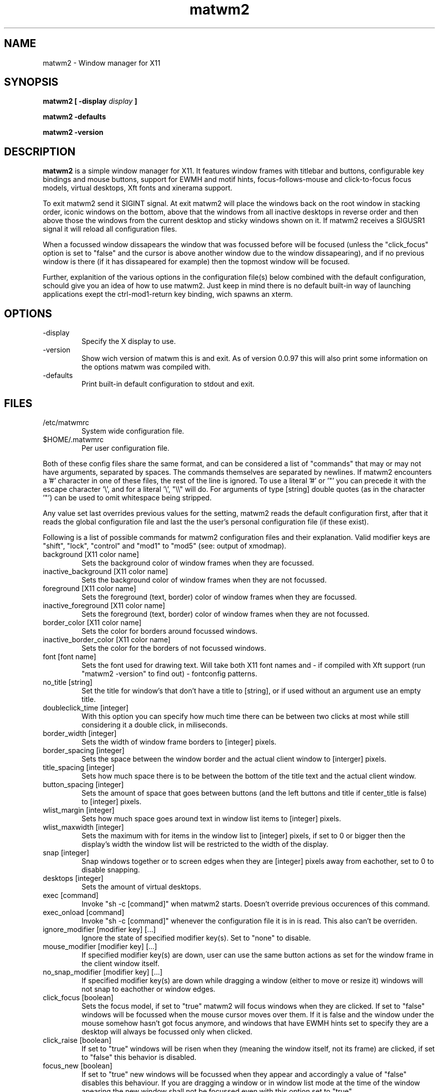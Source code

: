 .TH matwm2 1 "Januari 18, 2009" "" ""
.SH NAME
matwm2 \- Window manager for X11
.SH SYNOPSIS
.B matwm2 [ \-display
.I display
.B ]
.PP
.B matwm2 \-defaults
.PP
.B matwm2 \-version
.SH DESCRIPTION
.B matwm2
is a simple window manager for X11. It features window frames with titlebar and buttons, configurable key bindings and mouse buttons, support for EWMH and motif hints, focus-follows-mouse and click-to-focus focus models, virtual desktops, Xft fonts and xinerama support.
.PP
To exit matwm2 send it SIGINT signal. At exit matwm2 will place the windows back on the root window in stacking order, iconic windows on the bottom, above that the windows from all inactive desktops in reverse order and then above those the windows from the current desktop and sticky windows shown on it. If matwm2 receives a SIGUSR1 signal it will reload all configuration files.
.PP
When a focussed window dissapears the window that was focussed before will be focused (unless the "click_focus" option is set to "false" and the cursor is above another window due to the window dissapearing), and if no previous window is there (if it has dissapeared for example) then the topmost window will be focused.
.PP
Further, explanition of the various options in the configuration file(s) below combined with the default configuration, schould give you an idea of how to use matwm2. Just keep in mind there is no default built-in way of launching applications exept the ctrl-mod1-return key binding, wich spawns an xterm.
.SH OPTIONS
.IP -display display
Specify the X display to use.
.IP -version
Show wich version of matwm this is and exit. As of version 0.0.97 this will also print some information on the options matwm was compiled with.
.IP -defaults
Print built-in default configuration to stdout and exit.
.SH FILES
.IP /etc/matwmrc
System wide configuration file.
.IP $HOME/.matwmrc
Per user configuration file.
.PP
Both of these config files share the same format, and can be considered a list of "commands" that may or may not have arguments, separated by spaces. The commands themselves are separated by newlines. If matwm2 encounters a '#' character in one of these files, the rest of the line is ignored. To use a literal '#' or '"' you can precede it with the escape character '\\', and for a literal '\\', "\\\\" will do. For arguments of type [string] double quotes (as in the character '"') can be used to omit whitespace being stripped.
.PP
Any value set last overrides previous values for the setting, matwm2 reads the default configuration first, after that it reads the global configuration file and last the the user's personal configuration file (if these exist).
.PP
Following is a list of possible commands for matwm2 configuration files and their explanation. Valid modifier keys are "shift", "lock", "control" and "mod1" to "mod5" (see: output of xmodmap).
.IP "background [X11 color name]"
Sets the background color of window frames when they are focussed.
.IP "inactive_background [X11 color name]"
Sets the background color of window frames when they are not focussed.
.IP "foreground [X11 color name]"
Sets the foreground (text, border) color of window frames when they are focussed.
.IP "inactive_foreground [X11 color name]"
Sets the foreground (text, border) color of window frames when they are not focussed.
.IP "border_color [X11 color name]"
Sets the color for borders around focussed windows.
.IP "inactive_border_color [X11 color name]"
Sets the color for the borders of not focussed windows.
.IP "font [font name]"
Sets the font used for drawing text. Will take both X11 font names and - if compiled with Xft support (run "matwm2 -version" to find out) - fontconfig patterns.
.IP "no_title [string]"
Set the title for window's that don't have a title to [string], or if used without an argument use an empty title.
.IP "doubleclick_time [integer]"
With this option you can specify how much time there can be between two clicks at most while still considering it a double click, in miliseconds. 
.IP "border_width [integer]"
Sets the width of window frame borders to [integer] pixels.
.IP "border_spacing [integer]"
Sets the space between the window border and the actual client window to [interger] pixels.
.IP "title_spacing [integer]"
Sets how much space there is to be between the bottom of the title text and the actual client window.
.IP "button_spacing [integer]"
Sets the amount of space that goes between buttons (and the left buttons and title if center_title is false) to [integer] pixels.
.IP "wlist_margin [integer]"
Sets how much space goes around text in window list items to [integer] pixels.
.IP "wlist_maxwidth [integer]"
Sets the maximum with for items in the window list to [integer] pixels, if set to 0 or bigger then the display's width the window list will be restricted to the width of the display.
.IP "snap [integer]"
Snap windows together or to screen edges when they are [integer] pixels away from eachother, set to 0 to disable snapping.
.IP "desktops [integer]"
Sets the amount of virtual desktops.
.IP "exec [command]"
Invoke "sh -c [command]" when matwm2 starts. Doesn't override previous occurences of this command.
.IP "exec_onload [command]"
Invoke "sh -c [command]" whenever the configuration file it is in is read. This also can't be overriden.
.IP "ignore_modifier [modifier key] [...]
Ignore the state of specified modifier key(s). Set to "none" to disable.
.IP "mouse_modifier [modifier key] [...]"
If specified modifier key(s) are down, user can use the same button actions as set for the window frame in the client window itself.
.IP "no_snap_modifier [modifier key] [...]"
If specified modifier key(s) are down while dragging a window (either to move or resize it) windows will not snap to eachother or window edges.
.IP "click_focus [boolean]"
Sets the focus model, if set to "true" matwm2 will focus windows when they are clicked. If set to "false" windows will be focussed when the mouse cursor moves over them. If it is false and the window under the mouse somehow hasn't got focus anymore, and windows that have EWMH hints set to specify they are a desktop will always be focussed only when clicked.
.IP "click_raise [boolean]"
If set to "true" windows will be risen when they (meaning the window itself, not its frame) are clicked, if set to "false" this behavior is disabled.
.IP "focus_new [boolean]"
If set to "true" new windows will be focussed when they appear and accordingly a value of "false" disables this behaviour. If you are dragging a window or in window list mode at the time of the window apearing the new window shall not be focussed even with this option set to "true".
.IP "center_title [boolean]"
If set to "true" the title of windows will apear in the center of the titlebar, if set to "false" it will be at the left.
.IP "center_wlist_items [boolean]"
If set to "true" all titles in the window list are centered, if set to "false" they are aligned at the left.
.IP "map_center [boolean]"
If set to "true" new windows will appear centered (unless they have a predefined position set). If set to "false" the windows will not be moved before mapping.
.IP "drag_warp [boolean]"
If set to "true" moving a window over the right edge of the desktop will move it to the left of the next virtual desktop and vice versa.
.IP "buttons_left [button] [...]"
Set a list of buttons (from left to right) to show at the left of the title of windows. Possible buttons are "iconify", "expand", "maximize", "close", "sticky", "ontop" and "below", they do the same as the actions with the same names described below. Can be set to "none" if you want no buttons there. Buttons can be clicked with either the first (left) or the third (right) mouse button.
.IP "buttons_right [button] [...]"
Same as the "buttons_left" option but for buttons at the right of the titlebar.
.IP "taskbar_ontop"
If set to "true" taskbar windows that use EWMH hints will be kept ontop, if set to "false" windows can cover them.
.IP "ewmh_screen [integer]"
Set the screen (in xinerama setups) to wich desktop windows etc go to [integer] (screens are in the order X11 places them).
.IP "fullscreen_stacking [stacking mode]"
If set to "normal" fullscreen windows behave like other windows in terms of stacking, when this is set to "ontop" they can raise over always-on-top windows and if set to "always_ontop" fullscreened windows are always on top and new windows will not be focussed if theres a fullscreen window above them. 
.IP "allow_focus_stealing [boolean]"
If set to "false" matwm will confine input focus to the window you manually focussed (with exeption windows that use EWMH to focus windows, and newly mapped windows if focus_new is set to "true").
.IP "correct_center [boolean]"
If this is set to "true" windows wich are placed in the center of the root window, are placed in the center of the current screen (for xinerama setups). This behaviour is omitted if the window is bigger then the current screen.
.IP "correct_center_unmanaged [boolean]"
Same as above but for windows that set override_redirect.
.IP "correct_center_separate [boolean]"
If set to "true" above two settings apply for x and y axis individually, else they only work for windows that are centered on both x and y axis.
.IP "click_root [boolean]"
If this is set to "false" matwm will not choose to receive ButtonPress events from the root window, thus allowing other applications to do so (this breaks root_button[1-5] and root_double[1-5] options).
.IP "button[1-5] [action]"
Sets the function mouse buttons have on window borders. Possible button actions are "move", "resize", and any of the actions listed below. "move" and "resize" raise the window and let the user drag it to resize or move it while the mouse button is held down.
.IP "double[1-5] [action]"
Same as the above, but for double clicks.
.IP "root_button[1-5] [action]"
To set what a click on the root window does.
.IP "root_double[1-5] [action]"
And for double clicks on the root window.
.IP "resetkeys"
Remove all previously defined key bindings from memory.
.IP "key [modifier key] [...] [X11 key name] [action]"
Binds the specified modifier and key combination to [action]. Key names are obtained from <X11/keysymdef.h> by removing the XK_ prefix from each name.
.PP
Following is a list of possible actions and their explanation.
.IP "exec [command]"
Invokes "sh -c [command]".
.IP "next"
Focus the next window in the stacking. Pressing a key bound to this or the "prev" action will show you a list with all currently visible and iconic windows, wich will dissapear when all modifiers of either key action are released. Afterwards the window selected will be raised. If it is off screen it will be brought back on screen, also the mouse will be warped to the bottom right corner of the window. Between the last normal window and the first iconic window there will be slightly more spacing, to clarify what windows are iconic. Items in this list can also be focussed with the mouse in the same way as windows. This and the following option can only be bound to key combinations with at least one modifier key.
.IP "prev"
Focus the previous window in the stacking.
.IP "iconify"
Iconify the current window (window will dissapear, but can be found in either a taskbar that complies with the EWMH specification, or the window list that apears if one of the two functions above is called). Iconified windows will be placed at the very bottom of the stack (so for icons top to bottom order in the window list complies with first to last window iconified).
.IP "maximise [direction] [...]"
Maximise the current window, or revert a maximised window to its previous state. The optional argument [direction] can be h, v, l, r, d or u (respectively horizontal, vertical, left, right, up and down), or a combination of those to specify the action is to be comitted only in the specified direction(s).
.IP "expand [direction] [...]"
This function serves to grow a window in size as much as is possible without overlapping any more windows then are currently already overlapped by it. The [direction] argument does exactly what is does for the maximise key action. By default it calculates available horizontal space first, to make it calculate vertical space first you can add and a to the direction argument.
.IP "fullscreen"
Make the current window apear fullscreen, or revert a fullscreen window to its previous state.
.IP "close"
Send a WM_DELETE_WINDOW the current window if the window supports it, else destroy it with XKillClient().
.IP "sticky"
Make the current window sticky (appear on all desktops), or reverses this.
.IP "ontop"
Toggle always-on-top mode for the current window.
.IP "below"
Toggle stay-below mode for the current window.
.IP "title"
Toggle display of title bar for the current window.
.IP "iconify_all"
Iconify all windows. If no iconic windows are restored after the last call to this function, the next call to it will restore the windows iconified with it. If your taskbar uses EWMH and has a "show desktop" button, it can also be used to do this.
.IP "next_desktop"
Go to the next virtual desktop.
.IP "prev_desktop"
Go to the previous virtual desktop.
.IP "to_border [border] [...]"
Move the current window to a border or corner of the screen, argument is one or more of l, r, t and b (left, right, top and bottom respectively).
.IP "raise"
Raise the current window to the top of the stack.
.IP "lower"
Lower the current window to the bottom of the stack.
.IP "quit"
Exit
.B matwm2
.
.SH AUTHOR
Mattis Michel <sic_zer0@hotmail.com>
.SH SEE ALSO
.BR XQueryColor(3),
.BR XStringToKeysym(3),
.BR xmodmap(1)
